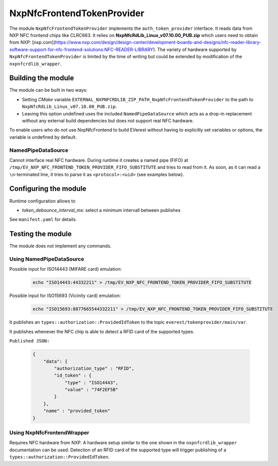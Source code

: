 .. _everest_modules_handwritten_NxpNfcFrontendTokenProvider:

***************************
NxpNfcFrontendTokenProvider
***************************

The module ``NxpNfcFrontendTokenProvider`` implements the ``auth_token_provider`` interface.
It reads data from NXP NFC frontend chips like CLRC663.
It relies on **NxpNfcRdLib_Linux_v07.10.00_PUB.zip** which users need to obtain from NXP: [nxp.com](https://www.nxp.com/design/design-center/development-boards-and-designs/nfc-reader-library-software-support-for-nfc-frontend-solutions:NFC-READER-LIBRARY).
The variety of hardware supported by ``NxpNfcFrontendTokenProvider`` is limited by the time of writing but could be extended by modification of the ``nxpnfcrdlib_wrapper``.

Building the module
===================
The module can be built in two ways:

* Setting *CMake* variable ``EXTERNAL_NXPNFCRDLIB_ZIP_PATH_NxpNfcFrontendTokenProvider`` to the path to ``NxpNfcRdLib_Linux_v07.10.00_PUB.zip``.
* Leaving this option undefined uses the included ``NamedPipeDataSource`` which acts as a drop-in replacement without any external build dependencies but does not support real NFC hardware.

To enable users who do not use NxpNfcFrontend to build EVerest without having to explicitly set variables or options, the variable is undefined by default.

NamedPipeDataSource
-------------------

Cannot interface real NFC hardware.
During runtime it creates a named pipe (FIFO) at ``/tmp/EV_NXP_NFC_FRONTEND_TOKEN_PROVIDER_FIFO_SUBSTITUTE`` and tries to read from it.
As soon, as it can read a ``\n``-terminated line, it tries to parse it as ``<protocol>:<uid>`` (see examples below).

Configuring the module
======================

Runtime configuration allows to

* *token_debounce_interval_ms*: select a minimum intervall between publishes

See ``manifest.yaml`` for details.

Testing the module
==================

The module does not implement any commands.

Using NamedPipeDataSource
-------------------------

Possible input for ISO14443 (MIFARE card) emulation:

  .. code-block:: bash

    echo "ISO14443:44332211" > /tmp/EV_NXP_NFC_FRONTEND_TOKEN_PROVIDER_FIFO_SUBSTITUTE
    
Possible input for ISO15693 (Vicinity card) emulation:

  .. code-block:: bash

    echo "ISO15693:8877665544332211" > /tmp/EV_NXP_NFC_FRONTEND_TOKEN_PROVIDER_FIFO_SUBSTITUTE

It publishes an ``types::authorization::ProvidedIdToken`` to the topic ``everest/tokenprovider/main/var``.

It publishes whenever the NFC chip is able to detect a RFID card of the supported types.

``Published JSON:``

  .. code-block:: JSON
 
        {
            "data": {
                "authorization_type" : "RFID",
                "id_token" : {
                    "type" : "ISO14443",
                    "value" : "74F2EF5B"
                }
            },
            "name" : "provided_token"
        }


Using NxpNfcFrontendWrapper
---------------------------

Requires NFC hardware from NXP.
A hardware setup similar to the one shown in the ``nxpnfcrdlib_wrapper`` documentation can be used.
Detection of an RFID card of the supported type will trigger publishing of a ``types::authorization::ProvidedIdToken``.
